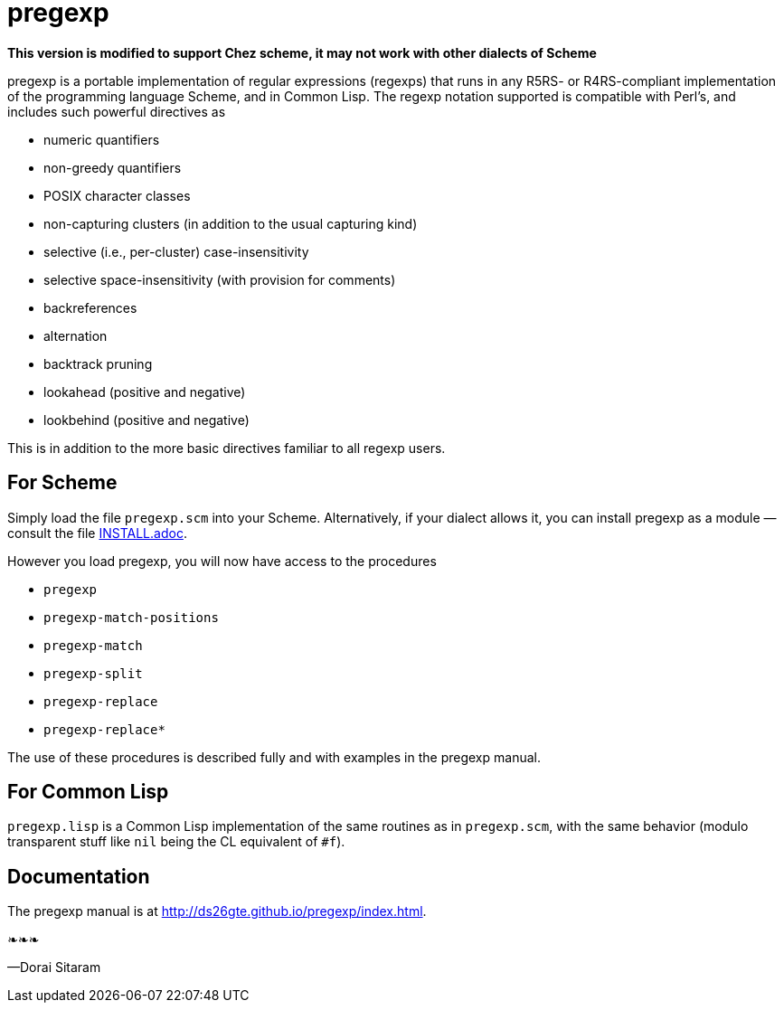 = pregexp

*This version is modified to support Chez scheme, it may not work with other dialects of Scheme*

pregexp is a portable implementation of regular expressions
(regexps) that runs in any R5RS- or R4RS-compliant implementation
of the programming language Scheme, and in Common Lisp.  The regexp
notation supported is compatible with Perl’s, and includes such
powerful directives as

- numeric quantifiers
- non-greedy quantifiers
- POSIX character classes
- non-capturing clusters (in addition to the usual capturing kind)
- selective (i.e., per-cluster) case-insensitivity
- selective space-insensitivity (with provision for comments)
- backreferences
- alternation
- backtrack pruning
- lookahead (positive and negative)
- lookbehind (positive and negative)

This is in addition to the more basic directives
familiar to all regexp users.

== For Scheme

Simply load the file `pregexp.scm` into your Scheme.
Alternatively, if your dialect allows it, you can install pregexp
as a module — consult the file
link:INSTALL.adoc[].

However you load pregexp, you will now have access to the
procedures

- `pregexp`
- `pregexp-match-positions`
- `pregexp-match`
- `pregexp-split`
- `pregexp-replace`
- `pregexp-replace*`

The use of these procedures is described fully and with examples
in the pregexp manual.

== For Common Lisp

`pregexp.lisp` is a Common Lisp implementation of the same
routines as in `pregexp.scm`, with the same behavior (modulo
transparent stuff like `nil` being the CL equivalent of `#f`).

== Documentation

The pregexp manual is at
http://ds26gte.github.io/pregexp/index.html.

❧❧❧

—Dorai Sitaram
